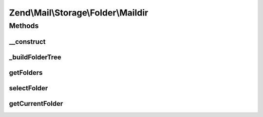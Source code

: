 .. Mail/Storage/Folder/Maildir.php generated using docpx on 01/30/13 03:32am


Zend\\Mail\\Storage\\Folder\\Maildir
====================================

Methods
+++++++

__construct
-----------

.. function:: __construct()


    Create instance with parameters
    Supported parameters are:
      - dirname rootdir of maildir structure
      - delim   delim char for folder structure, default is '.'
      - folder initial selected folder, default is 'INBOX'

    :param $params: mail reader specific parameters

    :throws \Zend\Mail\Storage\Exception\InvalidArgumentException: 



_buildFolderTree
----------------

.. function:: _buildFolderTree()


    find all subfolders and mbox files for folder structure
    
    Result is save in \Zend\Mail\Storage\Folder instances with the root in $this->rootFolder.
    $parentFolder and $parentGlobalName are only used internally for recursion.




getFolders
----------

.. function:: getFolders()


    get root folder or given folder

    :param string: get folder structure for given folder, else root

    :throws \Zend\Mail\Storage\Exception\InvalidArgumentException: 

    :rtype: \Zend\Mail\Storage\Folder root or wanted folder



selectFolder
------------

.. function:: selectFolder()


    select given folder
    
    folder must be selectable!

    :param \Zend\Mail\Storage\Folder|string: global name of folder or instance for subfolder

    :throws \Zend\Mail\Storage\Exception\RuntimeException: 



getCurrentFolder
----------------

.. function:: getCurrentFolder()


    get \Zend\Mail\Storage\Folder instance for current folder

    :rtype: \Zend\Mail\Storage\Folder instance of current folder



